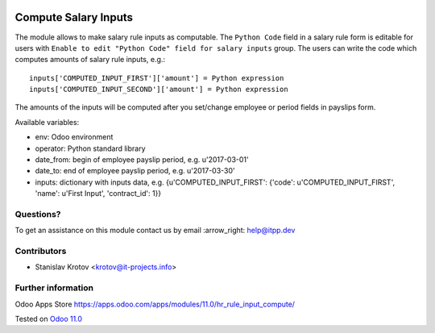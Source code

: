 .. image:: https://itpp.dev/images/infinity-readme.png
   :alt: Tested and maintained by IT Projects Labs
   :target: https://itpp.dev

=======================
 Compute Salary Inputs
=======================

The module allows to make salary rule inputs as computable. The ``Python Code`` field in a salary rule form is editable for users with ``Enable to edit "Python Code" field for salary inputs`` group. The users can write the code which computes amounts of salary rule inputs, e.g.::

    inputs['COMPUTED_INPUT_FIRST']['amount'] = Python expression
    inputs['COMPUTED_INPUT_SECOND']['amount'] = Python expression

The amounts of the inputs will be computed after you set/change employee or period fields in payslips form.

Available variables:

* env: Odoo environment
* operator: Python standard library
* date_from: begin of employee payslip period, e.g. u'2017-03-01'
* date_to: end of employee payslip period, e.g. u'2017-03-30'
* inputs: dictionary with inputs data, e.g. {u'COMPUTED_INPUT_FIRST': {'code': u'COMPUTED_INPUT_FIRST', 'name': u'First Input', 'contract_id': 1}}

Questions?
==========

To get an assistance on this module contact us by email :arrow_right: help@itpp.dev

Contributors
============
* Stanislav Krotov <krotov@it-projects.info>


Further information
===================

Odoo Apps Store https://apps.odoo.com/apps/modules/11.0/hr_rule_input_compute/


Tested on `Odoo 11.0 <https://github.com/odoo/odoo/commit/8787f5acee9b5d2cad15b97804522dc04717a1c1>`_
